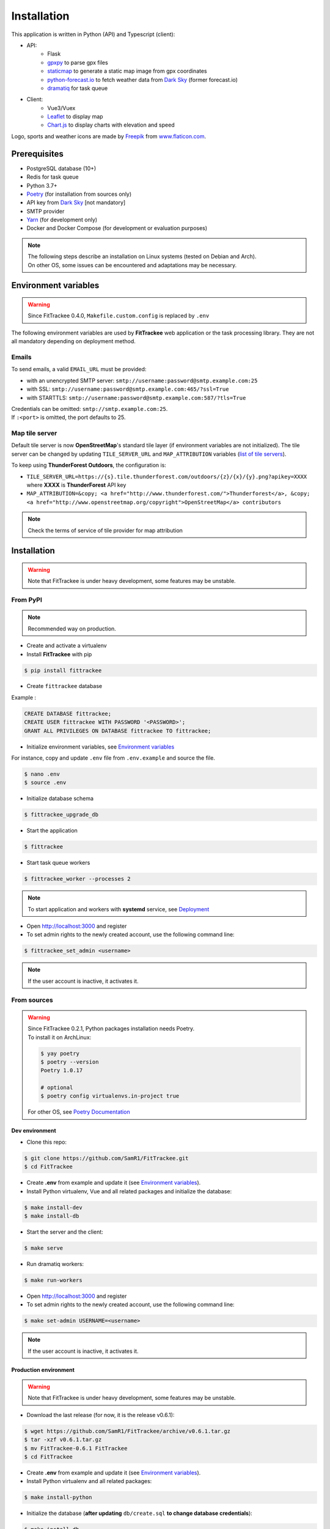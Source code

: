 Installation
############

This application is written in Python (API) and Typescript (client):

- API:
    - Flask
    - `gpxpy <https://github.com/tkrajina/gpxpy>`_ to parse gpx files
    - `staticmap <https://github.com/komoot/staticmap>`_ to generate a static map image from gpx coordinates
    - `python-forecast.io <https://github.com/ZeevG/python-forecast.io>`_ to fetch weather data from `Dark Sky <https://darksky.net>`__ (former forecast.io)
    - `dramatiq <https://flask-dramatiq.readthedocs.io/en/latest/>`_ for task queue
- Client:
    - Vue3/Vuex
    - `Leaflet <https://leafletjs.com/>`__ to display map
    - `Chart.js <https://www.chartjs.org/>`__ to display charts with elevation and speed

Logo, sports and weather icons are made by `Freepik <https://www.freepik.com/>`__ from `www.flaticon.com <https://www.flaticon.com/>`__.

Prerequisites
~~~~~~~~~~~~~

-  PostgreSQL database (10+)
-  Redis for task queue
-  Python 3.7+
-  `Poetry <https://poetry.eustace.io>`__ (for installation from sources only)
-  API key from `Dark Sky <https://darksky.net/dev>`__ [not mandatory]
-  SMTP provider
-  `Yarn <https://yarnpkg.com>`__ (for development only)
-  Docker and Docker Compose (for development or evaluation purposes)

.. note::
    | The following steps describe an installation on Linux systems (tested
      on Debian and Arch).
    | On other OS, some issues can be encountered and adaptations may be
      necessary.


Environment variables
~~~~~~~~~~~~~~~~~~~~~

.. warning::
    | Since FitTrackee 0.4.0, ``Makefile.custom.config`` is replaced by ``.env``

The following environment variables are used by **FitTrackee** web application
or the task processing library. They are not all mandatory depending on
deployment method.

.. envvar:: FLASK_APP

    | Name of the module to import at flask run.
    | ``FLASK_APP`` should contain ``$(PWD)/fittrackee/__main__.py`` with installation from sources, else ``fittrackee``.


.. envvar:: HOST

    **FitTrackee** host.

    :default: 0.0.0.0


.. envvar:: PORT

    **FitTrackee** port.

    :default: 5000


.. envvar:: APP_SETTINGS

    **FitTrackee** configuration.

    :default: fittrackee.config.ProductionConfig


.. envvar:: APP_SECRET_KEY

    **FitTrackee** secret key, must be initialized in production environment.


.. envvar:: APP_WORKERS

    Number of workers spawned by **Gunicorn**.

    :default: 1


.. envvar:: APP_LOG

    .. versionadded:: 0.4.0

    Path to log file


.. envvar:: UPLOAD_FOLDER

    .. versionadded:: 0.4.0

    Directory containing uploaded files.

    :default: `fittrackee/uploads/`

    .. danger::
        | With installation from PyPI, the directory will be located in
          **virtualenv** directory if the variable is not initialized.

.. envvar:: DATABASE_URL

    | Database URL with username and password, must be initialized in production environment.
    | For example in dev environment : ``postgresql://fittrackee:fittrackee@localhost:5432/fittrackee``

    .. danger::
        | Since `SQLAlchemy update (1.4+) <https://docs.sqlalchemy.org/en/14/changelog/changelog_14.html#change-3687655465c25a39b968b4f5f6e9170b>`__,
          engine URL should begin with `postgresql://`.

.. envvar:: DATABASE_DISABLE_POOLING

    .. versionadded:: 0.4.0

    Disable pooling if needed (when starting application with **FitTrackee** entry point and not directly with **Gunicorn**),
    see `SqlAlchemy documentation <https://docs.sqlalchemy.org/en/13/core/pooling.html#using-connection-pools-with-multiprocessing-or-os-fork>`__.

    :default: false

.. envvar:: UI_URL

    **FitTrackee** URL, needed for links in emails.


.. envvar:: EMAIL_URL

    .. versionadded:: 0.3.0

    Email URL with credentials, see `Emails <installation.html#emails>`__.

    .. warning::
        If the email URL is invalid, the application may not start.

.. envvar:: SENDER_EMAIL

    .. versionadded:: 0.3.0

    **FitTrackee** sender email address.


.. envvar:: REDIS_URL

    .. versionadded:: 0.3.0

    Redis instance used by **Dramatiq**.

    :default: local Redis instance (``redis://``)


.. envvar:: WORKERS_PROCESSES

    .. versionadded:: 0.3.0

    Number of processes used by **Dramatiq**.


.. envvar:: TILE_SERVER_URL

    .. versionadded:: 0.4.0

    | Tile server URL (with api key if needed), see `Map tile server <installation.html#map-tile-server>`__.
    | Since **0.4.9**, it's also used to generate static maps (to keep default server, see `DEFAULT_STATICMAP <installation.html#envvar-DEFAULT_STATICMAP>`__)

    :default: `https://{s}.tile.openstreetmap.org/{z}/{x}/{y}.png`


.. envvar:: MAP_ATTRIBUTION

    .. versionadded:: 0.4.0

    Map attribution (if using another tile server), see `Map tile server <installation.html#map-tile-server>`__.

    :default: `&copy; <a href="http://www.openstreetmap.org/copyright" target="_blank" rel="noopener noreferrer">OpenStreetMap</a> contributors`


.. envvar:: DEFAULT_STATICMAP 🆕

    .. versionadded:: 0.4.9

    If `True`, it keeps using default tile server to generate static maps.

    :default: False


.. envvar:: WEATHER_API_KEY

    .. versionchanged:: 0.4.0 ⚠️ replaces ``WEATHER_API``

    **Dark Sky** API key for weather data (not mandatory).


.. envvar:: VUE_APP_API_URL

    **FitTrackee** API URL, only needed in dev environment.



Emails
^^^^^^
.. versionadded:: 0.3.0

To send emails, a valid ``EMAIL_URL`` must be provided:

- with an unencrypted SMTP server: ``smtp://username:password@smtp.example.com:25``
- with SSL: ``smtp://username:password@smtp.example.com:465/?ssl=True``
- with STARTTLS: ``smtp://username:password@smtp.example.com:587/?tls=True``


.. versionadded:: 0.5.3

| Credentials can be omitted: ``smtp://smtp.example.com:25``.
| If ``:<port>`` is omitted, the port defaults to 25.

Map tile server
^^^^^^^^^^^^^^^
.. versionadded:: 0.4.0

Default tile server is now **OpenStreetMap**'s standard tile layer (if environment variables are not initialized).
The tile server can be changed by updating ``TILE_SERVER_URL`` and ``MAP_ATTRIBUTION`` variables (`list of tile servers <https://wiki.openstreetmap.org/wiki/Tile_servers>`__).

To keep using **ThunderForest Outdoors**, the configuration is:

- ``TILE_SERVER_URL=https://{s}.tile.thunderforest.com/outdoors/{z}/{x}/{y}.png?apikey=XXXX`` where **XXXX** is **ThunderForest** API key
- ``MAP_ATTRIBUTION=&copy; <a href="http://www.thunderforest.com/">Thunderforest</a>, &copy; <a href="http://www.openstreetmap.org/copyright">OpenStreetMap</a> contributors``

.. note::
    | Check the terms of service of tile provider for map attribution

Installation
~~~~~~~~~~~~

.. warning::
    | Note that FitTrackee is under heavy development, some features may be unstable.

From PyPI
^^^^^^^^^

.. note::
    | Recommended way on production.

- Create and activate a virtualenv

- Install **FitTrackee** with pip

.. code-block:: bash

    $ pip install fittrackee

- Create ``fittrackee`` database

Example :

.. code-block:: sql

    CREATE DATABASE fittrackee;
    CREATE USER fittrackee WITH PASSWORD '<PASSWORD>';
    GRANT ALL PRIVILEGES ON DATABASE fittrackee TO fittrackee;

- Initialize environment variables, see `Environment variables <installation.html#environment-variables>`__

For instance, copy and update ``.env`` file from ``.env.example`` and source the file.

.. code-block:: bash

    $ nano .env
    $ source .env

- Initialize database schema

.. code-block:: bash

    $ fittrackee_upgrade_db

- Start the application

.. code-block:: bash

    $ fittrackee

- Start task queue workers

.. code-block:: bash

    $ fittrackee_worker --processes 2

.. note::
    | To start application and workers with **systemd** service, see `Deployment <installation.html#deployment>`__

- Open http://localhost:3000 and register

- To set admin rights to the newly created account, use the following command line:

.. code:: bash

   $ fittrackee_set_admin <username>

.. note::
    If the user account is inactive, it activates it.

From sources
^^^^^^^^^^^^

.. warning::
    | Since FitTrackee 0.2.1, Python packages installation needs Poetry.
    | To install it on ArchLinux:

    .. code-block:: bash

        $ yay poetry
        $ poetry --version
        Poetry 1.0.17

        # optional
        $ poetry config virtualenvs.in-project true

    For other OS, see `Poetry Documentation <https://python-poetry.org/docs/#installation>`__

Dev environment
"""""""""""""""

-  Clone this repo:

.. code:: bash

   $ git clone https://github.com/SamR1/FitTrackee.git
   $ cd FitTrackee

-  Create **.env** from example and update it
   (see `Environment variables <installation.html#environment-variables>`__).

-  Install Python virtualenv, Vue and all related packages and
   initialize the database:

.. code:: bash

   $ make install-dev
   $ make install-db

-  Start the server and the client:

.. code:: bash

   $ make serve

-  Run dramatiq workers:

.. code:: bash

   $ make run-workers

- Open http://localhost:3000 and register

- To set admin rights to the newly created account, use the following command line:

.. code:: bash

   $ make set-admin USERNAME=<username>

.. note::
    If the user account is inactive, it activates it.

Production environment
""""""""""""""""""""""

.. warning::
    | Note that FitTrackee is under heavy development, some features may be unstable.

-  Download the last release (for now, it is the release v0.6.1):

.. code:: bash

   $ wget https://github.com/SamR1/FitTrackee/archive/v0.6.1.tar.gz
   $ tar -xzf v0.6.1.tar.gz
   $ mv FitTrackee-0.6.1 FitTrackee
   $ cd FitTrackee

-  Create **.env** from example and update it
   (see `Environment variables <installation.html#environment-variables>`__).

-  Install Python virtualenv and all related packages:

.. code:: bash

   $ make install-python

-  Initialize the database (**after updating** ``db/create.sql`` **to change
   database credentials**):

.. code:: bash

   $ make install-db

-  Start the server and dramatiq workers:

.. code:: bash

   $ make run

- Open http://localhost:5000 and register

- To set admin rights to the newly created account, use the following command line:

.. code:: bash

   $ make set-admin USERNAME=<username>

.. note::
    If the user account is inactive, it activates it.

Upgrade
~~~~~~~

.. warning::
    | Before upgrading, make a backup of all data:
    | - database (with `pg_dump <https://www.postgresql.org/docs/11/app-pgdump.html>`__ for instance)
    | - upload directory (see `Environment variables <installation.html#environment-variables>`__)


From PyPI
^^^^^^^^^

- Activate the virtualenv

- Upgrade with pip

.. code-block:: bash

    $ pip install -U fittrackee

- Update environment variables if needed and source environment variables file

.. code-block:: bash

    $ nano .env
    $ source .env

- Upgrade database if needed (see changelog for migrations):

.. code-block:: bash

    $ fittrackee_upgrade_db


- Restart the application and task queue workers.


From sources
^^^^^^^^^^^^

Dev environment
"""""""""""""""

- Stop the application and pull the repository:

.. code:: bash

   $ git pull

- Update **.env** if needed (see `Environment variables <installation.html#environment-variables>`__).

- Upgrade packages:

.. code:: bash

   $ make install-dev

- Upgrade database if needed (see changelog for migrations):

.. code:: bash

   $ make upgrade-db

- Restart the server:

.. code:: bash

   $ make serve

-  Run dramatiq workers:

.. code:: bash

   $ make run-workers

Prod environment
""""""""""""""""

- Stop the application

- Change to the directory where FitTrackee directory is located

- Download the last release (for now, it is the release v0.6.1) and overwrite existing files:

.. code:: bash

   $ wget https://github.com/SamR1/FitTrackee/archive/v0.6.1.tar.gz
   $ tar -xzf v0.6.1.tar.gz
   $ cp -R FitTrackee-0.6.1/* FitTrackee/
   $ cd FitTrackee

- Update **.env** if needed (see `Environment variables <installation.html#environment-variables>`__).

- Upgrade packages:

.. code:: bash

   $ make install-dev

- Upgrade database if needed (see changelog for migrations):

.. code:: bash

   $ make upgrade-db

- Restart the server and dramatiq workers:

.. code:: bash

   $ make run


Deployment
~~~~~~~~~~

There are several ways to start **FitTrackee** web application and task queue
library.
One way is to use a **systemd** services and **Nginx** to proxy pass to **Gunicorn**.

Examples (to update depending on your application configuration and given distribution):

- for application: ``fittrackee.service``

.. code-block::

    [Unit]
    Description=FitTrackee service
    After=network.target
    After=postgresql.service
    After=redis.service
    StartLimitIntervalSec=0

    [Service]
    Type=simple
    Restart=always
    RestartSec=1
    User=<USER>
    StandardOutput=syslog
    StandardError=syslog
    SyslogIdentifier=fittrackee
    Environment="APP_SECRET_KEY="
    Environment="APP_LOG="
    Environment="UPLOAD_FOLDER="
    Environment="DATABASE_URL="
    Environment="UI_URL="
    Environment="EMAIL_URL="
    Environment="SENDER_EMAIL="
    Environment="REDIS_URL="
    Environment="TILE_SERVER_URL="
    Environment="MAP_ATTRIBUTION="
    Environment="WEATHER_API_KEY="
    WorkingDirectory=/home/<USER>/<FITTRACKEE DIRECTORY>
    ExecStart=/home/<USER>/<FITTRACKEE DIRECTORY>/.venv/bin/gunicorn -b 127.0.0.1:5000 "fittrackee:create_app()" --error-logfile /home/<USER>/<FITTRACKEE DIRECTORY>/gunicorn.log
    Restart=always

    [Install]
    WantedBy=multi-user.target

.. note::
    More information on `Gunicorn documentation <https://docs.gunicorn.org/en/stable/deploy.html>`__

- for task queue workers: ``fittrackee_workers.service``

.. code-block::

    [Unit]
    Description=FitTrackee task queue service
    After=network.target
    After=postgresql.service
    After=redis.service
    StartLimitIntervalSec=0

    [Service]
    Type=simple
    Restart=always
    RestartSec=1
    User=<USER>
    StandardOutput=syslog
    StandardError=syslog
    SyslogIdentifier=fittrackee_workers
    Environment="FLASK_APP=fittrackee"
    Environment="APP_SECRET_KEY="
    Environment="APP_LOG="
    Environment="UPLOAD_FOLDER="
    Environment="DATABASE_URL="
    Environment="UI_URL="
    Environment="EMAIL_URL="
    Environment="SENDER_EMAIL="
    Environment="REDIS_URL="
    WorkingDirectory=/home/<USER>/<FITTRACKEE DIRECTORY>
    ExecStart=/home/<USER>/<FITTRACKEE DIRECTORY>/.venv/bin/flask worker --processes <NUMBER OF PROCESSES>
    Restart=always

    [Install]
    WantedBy=multi-user.target

- **Nginx** configuration:

.. code-block::

    server {
        listen 443 ssl http2;
        server_name example.com;
        ssl_certificate fullchain.pem;
        ssl_certificate_key privkey.pem;

        location / {
            proxy_pass http://127.0.0.1:5000;
            proxy_redirect    default;
            proxy_set_header  Host $host;
            proxy_set_header  X-Real-IP $remote_addr;
            proxy_set_header  X-Forwarded-For $proxy_add_x_forwarded_for;
            proxy_set_header  X-Forwarded-Host $server_name;
        }
    }

    server {
        listen 80;
        server_name example.com;
        location / {
            return 301 https://example.com$request_uri;
        }
    }

.. note::
    If needed, update configuration to handle larger files (see `client_max_body_size <https://nginx.org/en/docs/http/ngx_http_core_module.html#client_max_body_size>`_).


Docker
~~~~~~

Installation
^^^^^^^^^^^^

.. versionadded:: 0.4.4

For evaluation purposes , docker files are available,
installing **FitTrackee** from **sources**.

- To install **FitTrackee** with database initialisation and run the application and dramatiq workers:

.. code-block:: bash

    $ git clone https://github.com/SamR1/FitTrackee.git
    $ cd FitTrackee
    $ make docker-build docker-run docker-init

Open http://localhost:5000 and register.

Open http://localhost:8025 to access `MailHog interface <https://github.com/mailhog/MailHog>`_ (email testing tool)

- To set admin rights to the newly created account, use the following command line:

.. code:: bash

   $ make docker-set-admin USERNAME=<username>

.. note::
    If the user account is inactive, it activates it.

- To stop **Fittrackee**:

.. code-block:: bash

    $ make docker-stop

- To start **Fittrackee** (application and dramatiq workers):

.. code-block:: bash

    $ make docker-run-all


- To run shell inside **Fittrackee** container:

.. code-block:: bash

    $ make docker-shell


Development
^^^^^^^^^^^

.. versionadded:: 0.5.0

- an additional step is needed to install `fittrackee_client`

.. code-block:: bash

    $ make docker-build-client

- to start **FitTrackee** with client dev tools:

.. code-block:: bash

    $ make docker-serve-client

Open http://localhost:3000

.. note::
    Some environment variables need to be updated like `UI_URL`